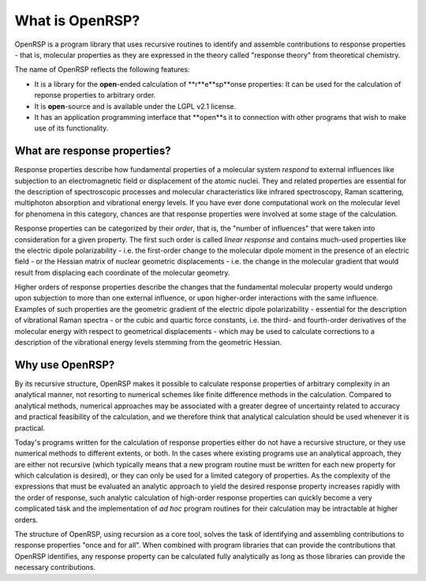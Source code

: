 .. _chapter_what_is_openrsp:

What is OpenRSP?
================

OpenRSP is a program library that uses recursive routines to identify and
assemble contributions to response properties - that is, molecular properties
as they are expressed in the theory called "response theory" from theoretical chemistry.

The name of OpenRSP reflects the following features:

* It is a library for the **open**-ended calculation of **r**e**sp**onse properties: It
  can be used for the calculation of reponse properties to arbitrary order.
* It is **open**-source and is available under the LGPL v2.1 license.
* It has an application programming interface that **open**s it to connection with other programs
  that wish to make use of its functionality.


What are response properties?
-----------------------------

Response properties describe how fundamental properties of a molecular system *respond* 
to external influences like subjection to an electromagnetic field or displacement of the atomic nuclei.
They and related properties are essential for the description of spectroscopic processes
and molecular characteristics like infrared spectroscopy, Raman scattering, multiphoton absorption
and vibrational energy levels. If you have ever done computational work on the molecular level
for phenomena in this category, chances are that response properties were involved at some
stage of the calculation.

Response properties can be categorized by their *order*, that is, the "number of influences"
that were taken into consideration for a given property. The first such order is called
*linear response* and contains much-used properties like the electric dipole polarizability - i.e.
the first-order change to the molecular dipole moment in the presence of an electric field - or
the Hessian matrix of nuclear geometric displacements - i.e. the change in the molecular gradient
that would result from displacing each coordinate of the molecular geometry.

Higher orders of response properties describe the changes that the fundamental molecular property
would undergo upon subjection to more than one external influence, or upon higher-order interactions with
the same influence. Examples of such properties are the geometric gradient of the electric dipole
polarizability - essential for the description of vibrational Raman spectra - or the cubic and quartic
force constants, i.e. the third- and fourth-order derivatives of the molecular energy with respect to
geometrical displacements - which may be used to calculate corrections to a description of the vibrational
energy levels stemming from the geometric Hessian.

Why use OpenRSP?
----------------

By its recursive structure, OpenRSP makes it possible to calculate response
properties of arbitrary complexity in an analytical manner, not resorting 
to numerical schemes like finite difference methods in the calculation. Compared to
analytical methods, numerical approaches may be associated with a
greater degree of uncertainty related to accuracy and practical feasibility of
the calculation, and we therefore think that analytical calculation should be used
whenever it is practical. 

Today's programs written for the calculation of response properties either do
not have a recursive structure, or they use numerical methods to different
extents, or both. In the cases where existing programs use an analytical
approach, they are either not recursive (which typically means that a new
program routine must be written for each new property for which calculation is
desired), or they can only be used for a limited category of properties. 
As the complexity of the expressions that must be evaluated an analytic approach
to yield the desired response property increases rapidly with the order of 
response, such analytic calculation of high-order response properties can
quickly become a very complicated task and the implementation of *ad hoc* program
routines for their calculation may be intractable at higher orders.

The structure of OpenRSP, using recursion as a core tool, solves the task of 
identifying and assembling contributions to response properties "once and for all".
When combined with program libraries that can provide the contributions that 
OpenRSP identifies, any response property can be calculated fully analytically 
as long as those libraries can provide the necessary contributions.

